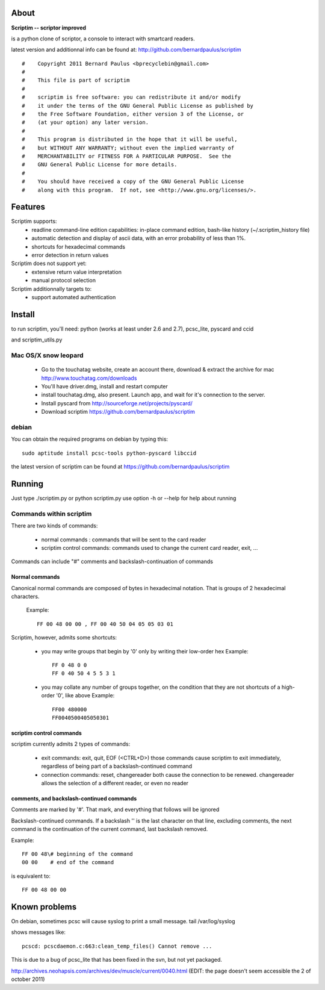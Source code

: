 About
======

**Scriptim -- scriptor improved**

is a python clone of scriptor, a console to interact with smartcard readers.

latest version and additionnal info can be found at:
http://github.com/bernardpaulus/scriptim

::

  #    Copyright 2011 Bernard Paulus <bprecyclebin@gmail.com>
  #
  #    This file is part of scriptim
  #
  #    scriptim is free software: you can redistribute it and/or modify
  #    it under the terms of the GNU General Public License as published by
  #    the Free Software Foundation, either version 3 of the License, or
  #    (at your option) any later version.
  #
  #    This program is distributed in the hope that it will be useful,
  #    but WITHOUT ANY WARRANTY; without even the implied warranty of
  #    MERCHANTABILITY or FITNESS FOR A PARTICULAR PURPOSE.  See the
  #    GNU General Public License for more details.
  #
  #    You should have received a copy of the GNU General Public License
  #    along with this program.  If not, see <http://www.gnu.org/licenses/>.

Features
=========

Scriptim supports:
 * readline command-line edition capabilities:
   in-place command edition, bash-like history (~/.scriptim_history file)
 * automatic detection and display of ascii data, with an error probability of
   less than 1%.
 * shortcuts for hexadecimal commands
 * error detection in return values

Scriptim does not support yet:
 * extensive return value interpretation
 * manual protocol selection

Scriptim additionnally targets to:
 * support automated authentication

Install
========

to run scriptim, you'll need:
python (works at least under 2.6 and 2.7), pcsc_lite, pyscard and ccid

and scriptim_utils.py

Mac OS/X snow leopard
----------------------

 * Go to the touchatag website, create an account there, download & extract the
   archive for mac
   http://www.touchatag.com/downloads

 * You'll have driver.dmg, install and restart computer
 * install touchatag.dmg, also present. Launch app, and wait for it's connection
   to the server.
 * Install pyscard from http://sourceforge.net/projects/pyscard/
 * Download scriptim https://github.com/bernardpaulus/scriptim

debian
-------

You can obtain the required programs on debian by typing this::

  sudo aptitude install pcsc-tools python-pyscard libccid

the latest version of scriptim can be found at
https://github.com/bernardpaulus/scriptim

Running
========

Just type ./scriptim.py or python scriptim.py
use option -h or --help for help about running

Commands within scriptim
-------------------------

There are two kinds of commands:

 * normal commands : commands that will be sent to the card reader
 * scriptim control commands: commands used to change the current card reader, exit, ...

Commands can include "#" comments and backslash-continuation of commands

Normal commands
~~~~~~~~~~~~~~~~

Canonical normal commands are composed of bytes in hexadecimal notation. That is
groups of 2 hexadecimal characters.

    Example::

        FF 00 48 00 00 , FF 00 40 50 04 05 05 03 01

Scriptim, however, admits some shortcuts:

 * you may write groups that begin by '0' only by writing their low-order hex
   Example::

       FF 0 48 0 0
       FF 0 40 50 4 5 5 3 1

 * you may collate any number of groups together, on the condition that they are
   not shortcuts of a high-order '0', like above
   Example::

       FF00 480000
       FF0040500405050301

scriptim control commands
~~~~~~~~~~~~~~~~~~~~~~~~~~

scriptim currently admits 2 types of commands:

 * exit commands: exit, quit, EOF (<CTRL+D>)
   those commands cause scriptim to exit immediately, regardless of being part
   of a backslash-continued command

 * connection commands: reset, changereader
   both cause the connection to be renewed. changereader allows the selection
   of a different reader, or even no reader

comments, and backslash-continued commands
~~~~~~~~~~~~~~~~~~~~~~~~~~~~~~~~~~~~~~~~~~~

Comments are marked by '#'. That mark, and everything that follows will be
ignored

Backslash-continued commands. If a backslash '\' is the last character on that
line, excluding comments, the next command is the continuation of the current
command, last backslash removed.

Example::

    FF 00 48\# beginning of the command
    00 00    # end of the command

is equivalent to::

    FF 00 48 00 00


Known problems
===============

On debian, sometimes pcsc will cause syslog to print a small message.
tail /var/log/syslog

shows messages like::

  pcscd: pcscdaemon.c:663:clean_temp_files() Cannot remove ...

This is due to a bug of pcsc_lite that has been fixed in the svn, but not yet
packaged.

http://archives.neohapsis.com/archives/dev/muscle/current/0040.html
(EDIT: the page doesn't seem accessible the 2 of october 2011)
